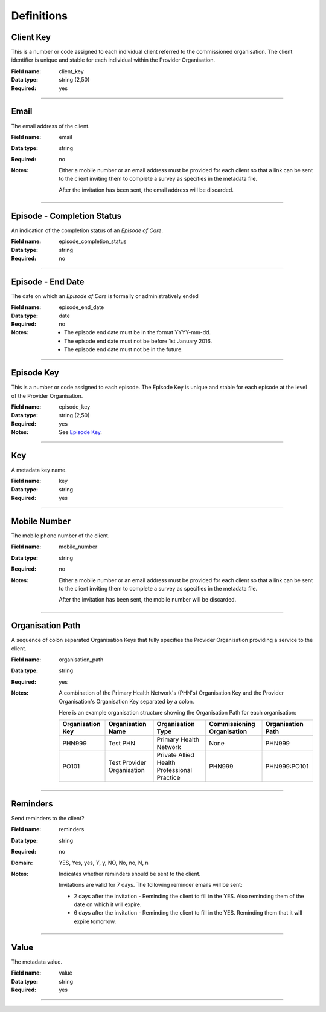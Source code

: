 Definitions
-----------

.. _dfn-client_key:

Client Key
^^^^^^^^^^

This is a number or code assigned to each individual client referred to the commissioned organisation. The client identifier is unique and stable for each individual within the Provider Organisation.

:Field name: client_key

:Data type: string (2,50)

:Required: yes

----------

.. _dfn-email:

Email
^^^^^

The email address of the client.

:Field name: email

:Data type: string

:Required: no

:Notes:
  Either a mobile number or an email address must be provided for each client so
  that a link can be sent to the client inviting them to complete a survey as
  specifies in the metadata file.
  
  After the invitation has been sent, the email address will be discarded.
  

----------

.. _dfn-episode_completion_status:

Episode - Completion Status
^^^^^^^^^^^^^^^^^^^^^^^^^^^

An indication of the completion status of an *Episode of Care*.

:Field name: episode_completion_status

:Data type: string

:Required: no

----------

.. _dfn-episode_end_date:

Episode - End Date
^^^^^^^^^^^^^^^^^^

The date on which an *Episode of Care* is formally or administratively ended

:Field name: episode_end_date

:Data type: date

:Required: no

:Notes:
  - The episode end date must be in the format YYYY-mm-dd.
  
  - The episode end date must not be before 1st January 2016.
  
  - The episode end date must not be in the future.
  

----------

.. _dfn-episode_key:

Episode Key
^^^^^^^^^^^

This is a number or code assigned to each episode. The Episode Key is unique and stable for each episode at the level of the Provider Organisation.

:Field name: episode_key

:Data type: string (2,50)

:Required: yes

:Notes:
  See `Episode Key <https://docs.pmhc-mds.com/projects/data-specification/en/v2/data-model-and-specifications.html#episode-key>`_.
  

----------

.. _dfn-key:

Key
^^^

A metadata key name.

:Field name: key

:Data type: string

:Required: yes

----------

.. _dfn-mobile_number:

Mobile Number
^^^^^^^^^^^^^

The mobile phone number of the client.

:Field name: mobile_number

:Data type: string

:Required: no

:Notes:
  Either a mobile number or an email address must be provided for each client so
  that a link can be sent to the client inviting them to complete a survey as
  specifies in the metadata file.
  
  After the invitation has been sent, the mobile number will be discarded.
  

----------

.. _dfn-organisation_path:

Organisation Path
^^^^^^^^^^^^^^^^^

A sequence of colon separated Organisation Keys that fully specifies the Provider Organisation providing a service to the client.

:Field name: organisation_path

:Data type: string

:Required: yes

:Notes:
  A combination of the Primary Health Network's (PHN's) Organisation Key and the
  Provider Organisation's Organisation Key separated by a colon.
  
  Here is an example organisation structure showing the Organisation Path for each organisation:
  
  +------------------+-------------------------------+---------------------------------------------+----------------------------+-------------------+
  | Organisation Key | Organisation Name             | Organisation Type                           | Commissioning Organisation | Organisation Path |
  +==================+===============================+=============================================+============================+===================+
  | PHN999           | Test PHN                      | Primary Health Network                      | None                       | PHN999            |
  +------------------+-------------------------------+---------------------------------------------+----------------------------+-------------------+
  | PO101            | Test Provider Organisation    | Private Allied Health Professional Practice | PHN999                     | PHN999:PO101      |
  +------------------+-------------------------------+---------------------------------------------+----------------------------+-------------------+
  

----------

.. _dfn-reminders:

Reminders
^^^^^^^^^

Send reminders to the client?

:Field name: reminders

:Data type: string

:Required: no

:Domain:
  YES, Yes, yes, Y, y, NO, No, no, N, n

:Notes:
  Indicates whether reminders should be sent to the client.
  
  Invitations are valid for 7 days. The following reminder emails will be sent:
  
  * 2 days after the invitation - Reminding the client to fill in the YES. Also reminding them of the date on which it will expire.
  * 6 days after the invitation - Reminding the client to fill in the YES. Reminding them that it will expire tomorrow.
  

----------

.. _dfn-value:

Value
^^^^^

The metadata value.

:Field name: value

:Data type: string

:Required: yes

----------

